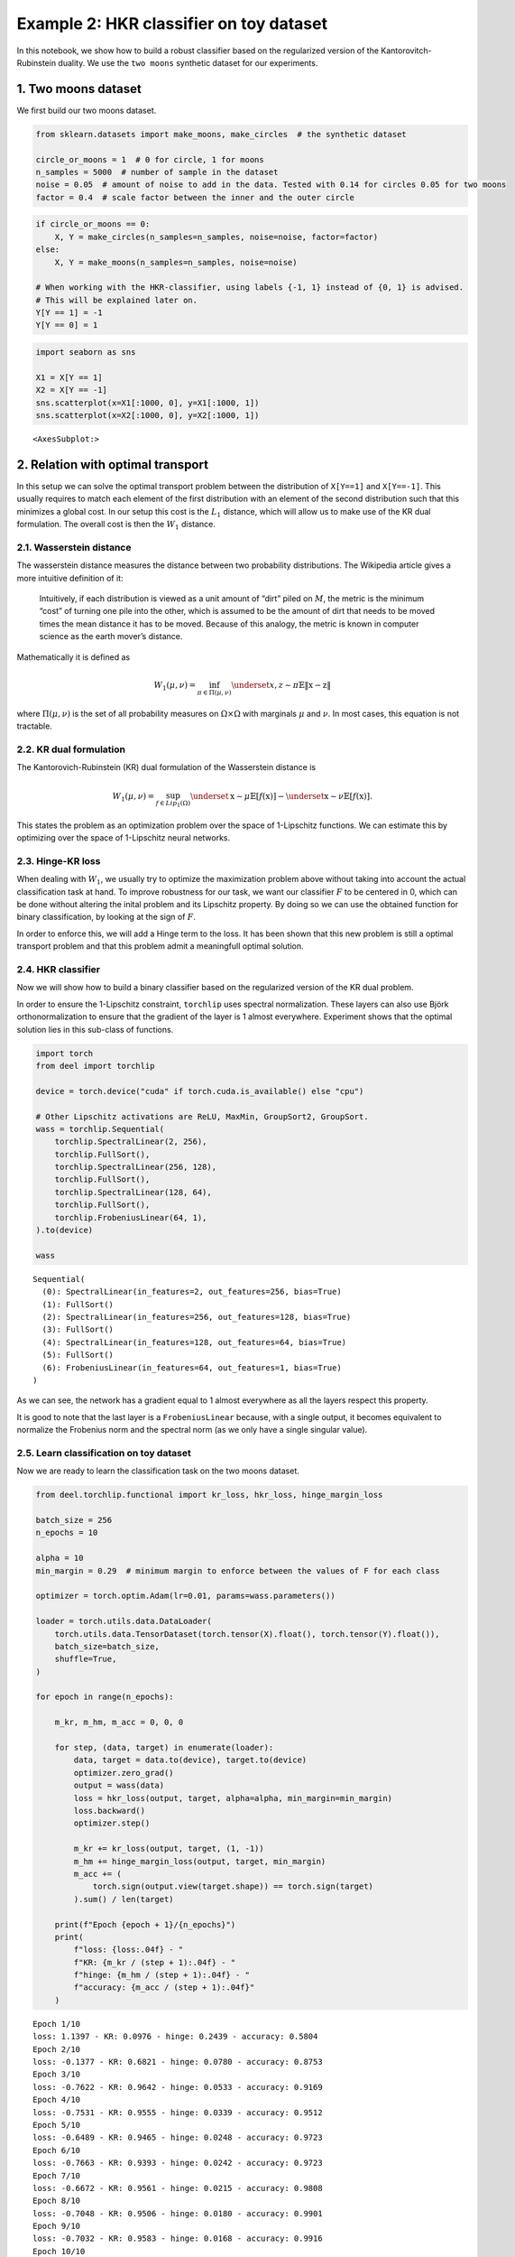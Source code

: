 Example 2: HKR classifier on toy dataset
========================================

In this notebook, we show how to build a robust classifier based on the
regularized version of the Kantorovitch-Rubinstein duality. We use the
``two moons`` synthetic dataset for our experiments.

1. Two moons dataset
--------------------

We first build our two moons dataset.

.. code:: ipython3

    from sklearn.datasets import make_moons, make_circles  # the synthetic dataset

    circle_or_moons = 1  # 0 for circle, 1 for moons
    n_samples = 5000  # number of sample in the dataset
    noise = 0.05  # amount of noise to add in the data. Tested with 0.14 for circles 0.05 for two moons
    factor = 0.4  # scale factor between the inner and the outer circle

.. code:: ipython3

    if circle_or_moons == 0:
        X, Y = make_circles(n_samples=n_samples, noise=noise, factor=factor)
    else:
        X, Y = make_moons(n_samples=n_samples, noise=noise)

    # When working with the HKR-classifier, using labels {-1, 1} instead of {0, 1} is advised.
    # This will be explained later on.
    Y[Y == 1] = -1
    Y[Y == 0] = 1

.. code:: ipython3

    import seaborn as sns

    X1 = X[Y == 1]
    X2 = X[Y == -1]
    sns.scatterplot(x=X1[:1000, 0], y=X1[:1000, 1])
    sns.scatterplot(x=X2[:1000, 0], y=X2[:1000, 1])




.. parsed-literal::

    <AxesSubplot:>




.. image:: wasserstein_toy_classification_files/wasserstein_toy_classification_4_1.png


2. Relation with optimal transport
----------------------------------

In this setup we can solve the optimal transport problem between the
distribution of ``X[Y==1]`` and ``X[Y==-1]``. This usually requires to
match each element of the first distribution with an element of the
second distribution such that this minimizes a global cost. In our setup
this cost is the :math:`L_1` distance, which will allow us to make use
of the KR dual formulation. The overall cost is then the :math:`W_1`
distance.

2.1. Wasserstein distance
~~~~~~~~~~~~~~~~~~~~~~~~~

The wasserstein distance measures the distance between two probability
distributions. The Wikipedia article gives a more intuitive definition
of it:

   Intuitively, if each distribution is viewed as a unit amount of
   “dirt” piled on :math:`M`, the metric is the minimum “cost” of
   turning one pile into the other, which is assumed to be the amount of
   dirt that needs to be moved times the mean distance it has to be
   moved. Because of this analogy, the metric is known in computer
   science as the earth mover’s distance.

Mathematically it is defined as

.. math::


   W_1(\mu, \nu) = \inf_{\pi \in \Pi(\mu,\nu)} \underset{x, z \sim \pi}{\mathbb{E}} \Vert{} \textbf{x}-\textbf{z} \Vert{}

where :math:`\Pi(\mu,\nu)` is the set of all probability measures on
:math:`\Omega\times \Omega` with marginals :math:`\mu` and :math:`\nu`.
In most cases, this equation is not tractable.

2.2. KR dual formulation
~~~~~~~~~~~~~~~~~~~~~~~~

The Kantorovich-Rubinstein (KR) dual formulation of the Wasserstein
distance is

.. math::


   W_1(\mu, \nu) = \sup_{f \in Lip_1(\Omega)} \underset{\textbf{x} \sim \mu}{\mathbb{E}}
   \left[f(\textbf{x} )\right] -\underset{\textbf{x} \sim \nu}{\mathbb{E}}
   \left[f(\textbf{x} )\right].

This states the problem as an optimization problem over the space of
1-Lipschitz functions. We can estimate this by optimizing over the space
of 1-Lipschitz neural networks.

2.3. Hinge-KR loss
~~~~~~~~~~~~~~~~~~

When dealing with :math:`W_1`, we usually try to optimize the
maximization problem above without taking into account the actual
classification task at hand. To improve robustness for our task, we want
our classifier :math:`F` to be centered in 0, which can be done without
altering the inital problem and its Lipschitz property. By doing so we
can use the obtained function for binary classification, by looking at
the sign of :math:`F`.

In order to enforce this, we will add a Hinge term to the loss. It has
been shown that this new problem is still a optimal transport problem
and that this problem admit a meaningfull optimal solution.

2.4. HKR classifier
~~~~~~~~~~~~~~~~~~~

Now we will show how to build a binary classifier based on the
regularized version of the KR dual problem.

In order to ensure the 1-Lipschitz constraint, ``torchlip`` uses
spectral normalization. These layers can also use Björk
orthonormalization to ensure that the gradient of the layer is 1 almost
everywhere. Experiment shows that the optimal solution lies in this
sub-class of functions.

.. code:: ipython3

    import torch
    from deel import torchlip

    device = torch.device("cuda" if torch.cuda.is_available() else "cpu")

    # Other Lipschitz activations are ReLU, MaxMin, GroupSort2, GroupSort.
    wass = torchlip.Sequential(
        torchlip.SpectralLinear(2, 256),
        torchlip.FullSort(),
        torchlip.SpectralLinear(256, 128),
        torchlip.FullSort(),
        torchlip.SpectralLinear(128, 64),
        torchlip.FullSort(),
        torchlip.FrobeniusLinear(64, 1),
    ).to(device)

    wass




.. parsed-literal::

    Sequential(
      (0): SpectralLinear(in_features=2, out_features=256, bias=True)
      (1): FullSort()
      (2): SpectralLinear(in_features=256, out_features=128, bias=True)
      (3): FullSort()
      (4): SpectralLinear(in_features=128, out_features=64, bias=True)
      (5): FullSort()
      (6): FrobeniusLinear(in_features=64, out_features=1, bias=True)
    )



As we can see, the network has a gradient equal to 1 almost everywhere
as all the layers respect this property.

It is good to note that the last layer is a ``FrobeniusLinear`` because,
with a single output, it becomes equivalent to normalize the Frobenius
norm and the spectral norm (as we only have a single singular value).

2.5. Learn classification on toy dataset
~~~~~~~~~~~~~~~~~~~~~~~~~~~~~~~~~~~~~~~~

Now we are ready to learn the classification task on the two moons
dataset.

.. code:: ipython3

    from deel.torchlip.functional import kr_loss, hkr_loss, hinge_margin_loss

    batch_size = 256
    n_epochs = 10

    alpha = 10
    min_margin = 0.29  # minimum margin to enforce between the values of F for each class

    optimizer = torch.optim.Adam(lr=0.01, params=wass.parameters())

    loader = torch.utils.data.DataLoader(
        torch.utils.data.TensorDataset(torch.tensor(X).float(), torch.tensor(Y).float()),
        batch_size=batch_size,
        shuffle=True,
    )

    for epoch in range(n_epochs):

        m_kr, m_hm, m_acc = 0, 0, 0

        for step, (data, target) in enumerate(loader):
            data, target = data.to(device), target.to(device)
            optimizer.zero_grad()
            output = wass(data)
            loss = hkr_loss(output, target, alpha=alpha, min_margin=min_margin)
            loss.backward()
            optimizer.step()

            m_kr += kr_loss(output, target, (1, -1))
            m_hm += hinge_margin_loss(output, target, min_margin)
            m_acc += (
                torch.sign(output.view(target.shape)) == torch.sign(target)
            ).sum() / len(target)

        print(f"Epoch {epoch + 1}/{n_epochs}")
        print(
            f"loss: {loss:.04f} - "
            f"KR: {m_kr / (step + 1):.04f} - "
            f"hinge: {m_hm / (step + 1):.04f} - "
            f"accuracy: {m_acc / (step + 1):.04f}"
        )



.. parsed-literal::

    Epoch 1/10
    loss: 1.1397 - KR: 0.0976 - hinge: 0.2439 - accuracy: 0.5804
    Epoch 2/10
    loss: -0.1377 - KR: 0.6821 - hinge: 0.0780 - accuracy: 0.8753
    Epoch 3/10
    loss: -0.7622 - KR: 0.9642 - hinge: 0.0533 - accuracy: 0.9169
    Epoch 4/10
    loss: -0.7531 - KR: 0.9555 - hinge: 0.0339 - accuracy: 0.9512
    Epoch 5/10
    loss: -0.6489 - KR: 0.9465 - hinge: 0.0248 - accuracy: 0.9723
    Epoch 6/10
    loss: -0.7663 - KR: 0.9393 - hinge: 0.0242 - accuracy: 0.9723
    Epoch 7/10
    loss: -0.6672 - KR: 0.9561 - hinge: 0.0215 - accuracy: 0.9808
    Epoch 8/10
    loss: -0.7048 - KR: 0.9506 - hinge: 0.0180 - accuracy: 0.9901
    Epoch 9/10
    loss: -0.7032 - KR: 0.9583 - hinge: 0.0168 - accuracy: 0.9916
    Epoch 10/10
    loss: -0.8830 - KR: 0.9667 - hinge: 0.0171 - accuracy: 0.9873


2.6. Plot output countour line
~~~~~~~~~~~~~~~~~~~~~~~~~~~~~~

As we can see, the classifier gets a pretty good accuracy. We now look
at the actual function. Since we are in a two-dimensional space, we can
draw a countour plot to visualize :math:`F`.

.. code:: ipython3

    import matplotlib.pyplot as plt
    import numpy as np

    x = np.linspace(X[:, 0].min() - 0.2, X[:, 0].max() + 0.2, 120)
    y = np.linspace(X[:, 1].min() - 0.2, X[:, 1].max() + 0.2, 120)
    xx, yy = np.meshgrid(x, y, sparse=False)
    X_pred = np.stack((xx.ravel(), yy.ravel()), axis=1)

    # Make predictions from F:
    Y_pred = wass(torch.tensor(X_pred).float().to(device))
    Y_pred = Y_pred.reshape(x.shape[0], y.shape[0]).detach().cpu().numpy()

    # We are also going to check the exported version:
    vwass = wass.vanilla_export()
    Y_predv = vwass(torch.tensor(X_pred).float().to(device))
    Y_predv = Y_predv.reshape(x.shape[0], y.shape[0]).detach().cpu().numpy()

    # Plot the results:
    fig, (ax1, ax2) = plt.subplots(1, 2, figsize=(20, 6))

    sns.scatterplot(x=X[Y == 1, 0], y=X[Y == 1, 1], alpha=0.1, ax=ax1)
    sns.scatterplot(x=X[Y == -1, 0], y=X[Y == -1, 1], alpha=0.1, ax=ax1)
    cset = ax1.contour(xx, yy, Y_pred, cmap="twilight", levels=np.arange(-1.2, 1.2, 0.4))
    ax1.clabel(cset, inline=1, fontsize=10)

    sns.scatterplot(x=X[Y == 1, 0], y=X[Y == 1, 1], alpha=0.1, ax=ax2)
    sns.scatterplot(x=X[Y == -1, 0], y=X[Y == -1, 1], alpha=0.1, ax=ax2)
    cset = ax2.contour(xx, yy, Y_predv, cmap="twilight", levels=np.arange(-1.2, 1.2, 0.4))
    ax2.clabel(cset, inline=1, fontsize=10)




.. parsed-literal::

    <a list of 5 text.Text objects>




.. image:: wasserstein_toy_classification_files/wasserstein_toy_classification_11_1.png


The ``vanilla_export()`` method allows us to obtain a ``torch`` module
without the overhead from the 1-Lipschitz constraints after training.

.. container:: alert alert-block alert-danger
